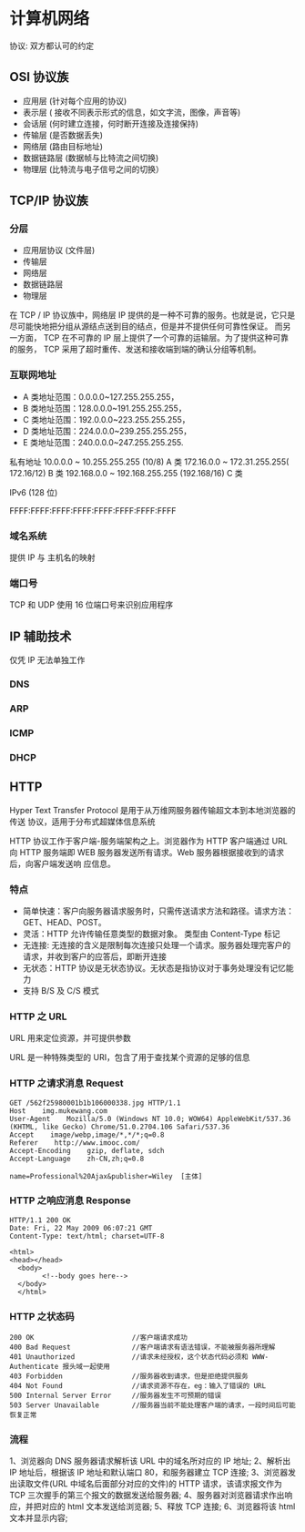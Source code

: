 * 计算机网络

协议: 双方都认可的约定


** OSI 协议族
   - 应用层 (针对每个应用的协议)
   - 表示层 ( 接收不同表示形式的信息，如文字流，图像，声音等)
   - 会话层 (何时建立连接，何时断开连接及连接保持)
   - 传输层 (是否数据丢失)
   - 网络层 (路由目标地址)
   - 数据链路层 (数据帧与比特流之间切换)
   - 物理层 (比特流与电子信号之间的切换）

** TCP/IP 协议族
*** 分层 
 - 应用层协议 (文件层)
 - 传输层
 - 网络层
 - 数据链路层
 - 物理层

  
 在 TCP / IP 协议族中，网络层 IP 提供的是一种不可靠的服务。也就是说，它只是尽可能快地把分组从源结点送到目的结点，但是并不提供任何可靠性保证。
 而另一方面， TCP 在不可靠的 IP 层上提供了一个可靠的运输层。为了提供这种可靠的服务， TCP 采用了超时重传、发送和接收端到端的确认分组等机制。
*** 互联网地址 
    - A 类地址范围：0.0.0.0~127.255.255.255，
    - B 类地址范围：128.0.0.0~191.255.255.255，
    - C 类地址范围：192.0.0.0~223.255.255.255，
    - D 类地址范围：224.0.0.0~239.255.255.255，
    - E 类地址范围：240.0.0.0~247.255.255.255.
      
   私有地址 
   10.0.0.0 ~ 10.255.255.255 (10/8) A 类
   172.16.0.0 ~ 172.31.255.255( 172.16/12) B 类
   192.168.0.0 ~ 192.168.255.255 (192.168/16) C 类

   IPv6 (128 位)

   FFFF:FFFF:FFFF:FFFF:FFFF:FFFF:FFFF:FFFF
*** 域名系统
    
   提供 IP 与 主机名的映射 
*** 端口号 

    TCP 和 UDP 使用 16 位端口号来识别应用程序
    
** IP 辅助技术
   仅凭 IP 无法单独工作
*** DNS
*** ARP
*** ICMP
*** DHCP
** HTTP
   Hyper Text Transfer Protocol 是用于从万维网服务器传输超文本到本地浏览器的传送
   协议，适用于分布式超媒体信息系统

   HTTP 协议工作于客户端-服务端架构之上。浏览器作为 HTTP 客户端通过 URL 向 HTTP
   服务端即 WEB 服务器发送所有请求。Web 服务器根据接收到的请求后，向客户端发送响
   应信息。
*** 特点

    - 简单快速：客户向服务器请求服务时，只需传送请求方法和路径。请求方法：GET、HEAD、POST。
    - 灵活：HTTP 允许传输任意类型的数据对象。 类型由 Content-Type 标记
    - 无连接: 无连接的含义是限制每次连接只处理一个请求。服务器处理完客户的请求，并收到客户的应答后，即断开连接
    - 无状态：HTTP 协议是无状态协议。无状态是指协议对于事务处理没有记忆能力
    - 支持 B/S 及 C/S 模式
*** HTTP 之 URL
    URL  用来定位资源，并可提供参数
    
    URL 是一种特殊类型的 URI，包含了用于查找某个资源的足够的信息
    
*** HTTP 之请求消息 Request
    
    #+begin_example
    GET /562f25980001b1b106000338.jpg HTTP/1.1
    Host    img.mukewang.com
    User-Agent    Mozilla/5.0 (Windows NT 10.0; WOW64) AppleWebKit/537.36 (KHTML, like Gecko) Chrome/51.0.2704.106 Safari/537.36
    Accept    image/webp,image/*,*/*;q=0.8
    Referer    http://www.imooc.com/
    Accept-Encoding    gzip, deflate, sdch
    Accept-Language    zh-CN,zh;q=0.8

    name=Professional%20Ajax&publisher=Wiley  [主体]
    #+end_example

*** HTTP 之响应消息 Response

    #+begin_example
    HTTP/1.1 200 OK
    Date: Fri, 22 May 2009 06:07:21 GMT
    Content-Type: text/html; charset=UTF-8

    <html>
    <head></head>
      <body>
            <!--body goes here-->
      </body>
      </html>
    #+end_example

*** HTTP 之状态码

    #+begin_example
    200 OK                        //客户端请求成功
    400 Bad Request               //客户端请求有语法错误，不能被服务器所理解
    401 Unauthorized              //请求未经授权，这个状态代码必须和 WWW-Authenticate 报头域一起使用 
    403 Forbidden                 //服务器收到请求，但是拒绝提供服务
    404 Not Found                 //请求资源不存在，eg：输入了错误的 URL
    500 Internal Server Error     //服务器发生不可预期的错误
    503 Server Unavailable        //服务器当前不能处理客户端的请求，一段时间后可能恢复正常
    #+end_example

*** 流程

    1、浏览器向 DNS 服务器请求解析该 URL 中的域名所对应的 IP 地址;
    2、解析出 IP 地址后，根据该 IP 地址和默认端口 80，和服务器建立 TCP 连接;
    3、浏览器发出读取文件(URL 中域名后面部分对应的文件)的 HTTP 请求，该请求报文作为 TCP 三次握手的第三个报文的数据发送给服务器;
    4、服务器对浏览器请求作出响应，并把对应的 html 文本发送给浏览器;
    5、释放 TCP 连接;
    6、浏览器将该 html 文本并显示内容; 

